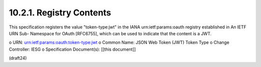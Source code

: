 10.2.1.  Registry Contents
^^^^^^^^^^^^^^^^^^^^^^^^^^^^^^^^^^^

This specification registers the value "token-type:jwt" in the IANA
urn:ietf:params:oauth registry established in An IETF URN Sub-
Namespace for OAuth [RFC6755], which can be used to indicate that the
content is a JWT.

o  URN: urn:ietf:params:oauth:token-type:jwt
o  Common Name: JSON Web Token (JWT) Token Type
o  Change Controller: IESG
o  Specification Document(s): [[this document]]

(draft24)
